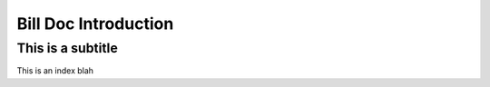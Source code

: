 Bill Doc Introduction
=====================

This is a subtitle
------------------


This is an index
blah
